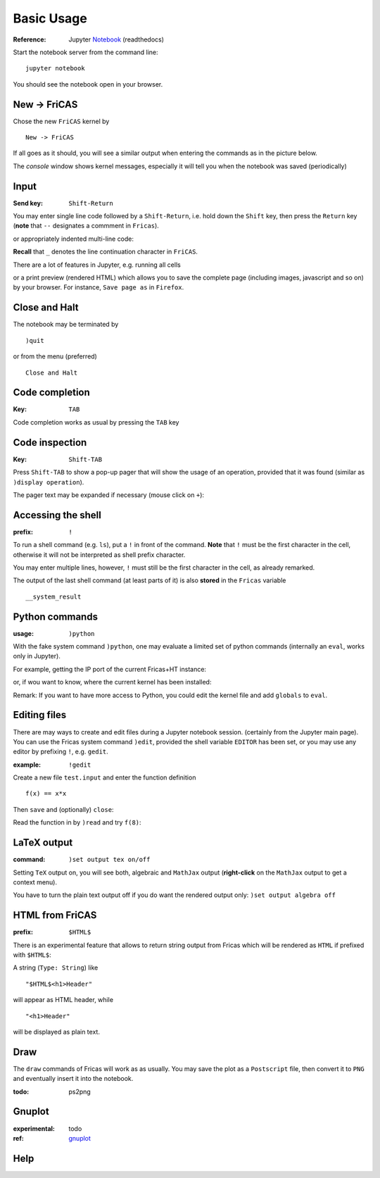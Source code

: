 ===========
Basic Usage
===========

:Reference: Jupyter Notebook_ (readthedocs)

Start the notebook server from the command line:
::
    
	jupyter notebook

You should see the notebook open in your browser.


.. _Notebook: https://jupyter-notebook.readthedocs.io/en/stable/



New -> FriCAS
-------------
Chose the new ``FriCAS`` kernel by
::

  New -> FriCAS

.. image:: pics/new_fricas.png

If all goes as it should, you will see a similar output when entering the
commands as in the picture below. 

.. image:: pics/versions.png

The *console* window shows kernel messages, especially it will tell you
when the notebook was saved (periodically)

.. image:: pics/kernel_console.png


Input
-----

:Send key: ``Shift-Return``

You may enter single line code followed by a ``Shift-Return``, i.e. hold
down the ``Shift`` key, then press the ``Return`` key (**note** that 
``--`` designates a commment in ``Fricas``). 

.. image:: pics/single_line.png

or appropriately indented multi-line code:

.. image:: pics/multi_line.png

**Recall** that ``_`` denotes the line continuation character in ``FriCAS``.

There are a lot of features in Jupyter, e.g. running all cells
 
.. image:: pics/run_all.png

or a print preview (rendered HTML) which allows you to save the complete
page (including images, javascript and so on) by your browser. For instance,
``Save page as`` in ``Firefox``.

.. image:: pics/print_preview.png


Close and Halt
--------------
The notebook may be terminated by
::

  )quit
  
or from the menu (preferred)
::

  Close and Halt

.. image:: pics/close_and_halt.png


Code completion
---------------

:Key: ``TAB``

Code completion works as usual by pressing the ``TAB`` key 

.. image:: pics/code_completion.png


Code inspection
---------------

:Key: ``Shift-TAB``

Press ``Shift-TAB`` to show a pop-up pager that will show the usage of
an operation, provided that it was found (similar as ``)display operation``).

.. image:: pics/code_inspect.png

The pager text may be expanded if necessary (mouse click on ``+``):

.. image:: pics/code_inspect_expand.png


Accessing the shell
-------------------

:prefix: ``!``

To run a shell command (e.g. ``ls``), put a ``!`` in front of the command.
**Note** that ``!`` must be the first character in the cell, otherwise it
will not be interpreted as shell prefix character.  

.. image:: pics/shell_prefix.png

You may enter multiple lines, however, ``!`` must still be the first character
in the cell, as already remarked.

.. image:: pics/shell_multiline.png

The output of the last shell command (at least parts of it) is also 
**stored** in the ``Fricas`` variable 
::

  __system_result
  
 
.. image:: pics/system_result.png


Python commands
---------------

:usage:  ``)python``

With the fake system command ``)python``, one may evaluate a limited set
of python commands (internally an ``eval``, works only in Jupyter).

For example, getting the IP port of the current Fricas+HT instance:

.. image:: pics/htport.png

or, if wou want to know, where the current kernel has been installed:

.. image:: pics/fricaskernel_loc.png

Remark: If you want to have more access to Python, you could edit the
kernel file and add ``globals`` to ``eval``.

Editing files
-------------
There are may ways to create and edit files during a Jupyter notebook session.
(certainly from the Jupyter main page). You can use the Fricas system 
command ``)edit``, provided the shell variable ``EDITOR`` has been set, or
you may use any editor by prefixing ``!``, e.g. ``gedit``.
  
:example: ``!gedit``

Create a new file ``test.input`` and enter the function definition
::

  f(x) == x*x

Then ``save`` and (optionally) ``close``:

.. image:: pics/gedit.png

Read the function in by ``)read`` and try ``f(8)``:

.. image:: pics/gedit2.png


LaTeX output
------------

:command: ``)set output tex on/off`` 

Setting ``TeX`` output on, you will see both, algebraic and ``MathJax``
output (**right-click** on the ``MathJax`` output to get a context menu).

.. image:: pics/set_out_tex_on.png


You have to turn the plain text output off if you do want the rendered 
output only: ``)set output algebra off``

.. image:: pics/tex_algebra_off.png


HTML from FriCAS
----------------

:prefix: ``$HTML$`` 

There is an experimental feature that allows to return string output from
Fricas which will be rendered as ``HTML`` if prefixed with ``$HTML$``:

.. image:: pics/html_prefix.png

A string (``Type: String``) like
::

   "$HTML$<h1>Header"
   
will appear as HTML header, while

::

   "<h1>Header"

will be displayed as plain text.

Draw
----
The ``draw`` commands of Fricas will work as as usually. You may save
the plot as a ``Postscript`` file, then convert it to ``PNG`` and
eventually insert it into the notebook. 

.. image:: pics/draw.png

:todo: ps2png 


Gnuplot
-------
:experimental:  todo 

:ref:  gnuplot_ 

.. image:: pics/gnuplot_test.png

.. image:: pics/sys_gnuplot.png

.. _gnuplot: http://www.gnuplot.info/

Help
----

.. image:: pics/sys_help.png

.. image:: pics/sys_help_edit.png

.. image:: pics/sys_d_op.png